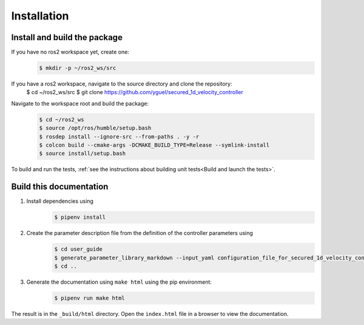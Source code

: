 Installation
============

Install and build the package
-----------------------------

If you have no ros2 workspace yet, create one:
    .. code-block:: console

        $ mkdir -p ~/ros2_ws/src

If you have a ros2 workspace, navigate to the source directory and clone the repository:
        $ cd ~/ros2_ws/src
        $ git clone https://github.com/yguel/secured_1d_velocity_controller

.. _How to build the package:

Navigate to the workspace root and build the package:
    .. code-block:: console

        $ cd ~/ros2_ws
        $ source /opt/ros/humble/setup.bash
        $ rosdep install --ignore-src --from-paths . -y -r
        $ colcon build --cmake-args -DCMAKE_BUILD_TYPE=Release --symlink-install
        $ source install/setup.bash

To build and run the tests, :ref:`see the instructions about building unit tests<Build and launch the tests>`.

Build this documentation
------------------------

1. Install dependencies using
    .. code-block:: console

        $ pipenv install

2. Create the parameter description file from the definition of the controller parameters using
    .. code-block:: console

        $ cd user_guide
        $ generate_parameter_library_markdown --input_yaml configuration_file_for_secured_1d_velocity_controller.yaml --output_markdown_file secured_1d_velocity_controller_parameters.md
        $ cd ..

3. Generate the documentation using ``make html`` using the pip environment:
    .. code-block:: console

        $ pipenv run make html

The result is in the ``_build/html`` directory. Open the ``index.html`` file in a browser to view the documentation.
